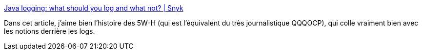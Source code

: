 :jbake-type: post
:jbake-status: published
:jbake-title: Java logging: what should you log and what not? | Snyk
:jbake-tags: log,motivation,méthode,tutorial,article,_mois_nov.,_année_2020
:jbake-date: 2020-11-17
:jbake-depth: ../
:jbake-uri: shaarli/1605595364000.adoc
:jbake-source: https://nicolas-delsaux.hd.free.fr/Shaarli?searchterm=https%3A%2F%2Fsnyk.io%2Fblog%2Fjava-logging-what-should-you-log-and-what-not%2F&searchtags=log+motivation+m%C3%A9thode+tutorial+article+_mois_nov.+_ann%C3%A9e_2020
:jbake-style: shaarli

https://snyk.io/blog/java-logging-what-should-you-log-and-what-not/[Java logging: what should you log and what not? | Snyk]

Dans cet article, j'aime bien l'histoire des 5W-H (qui est l'équivalent du très journalistique QQQOCP), qui colle vraiment bien avec les notions derrière les logs.
